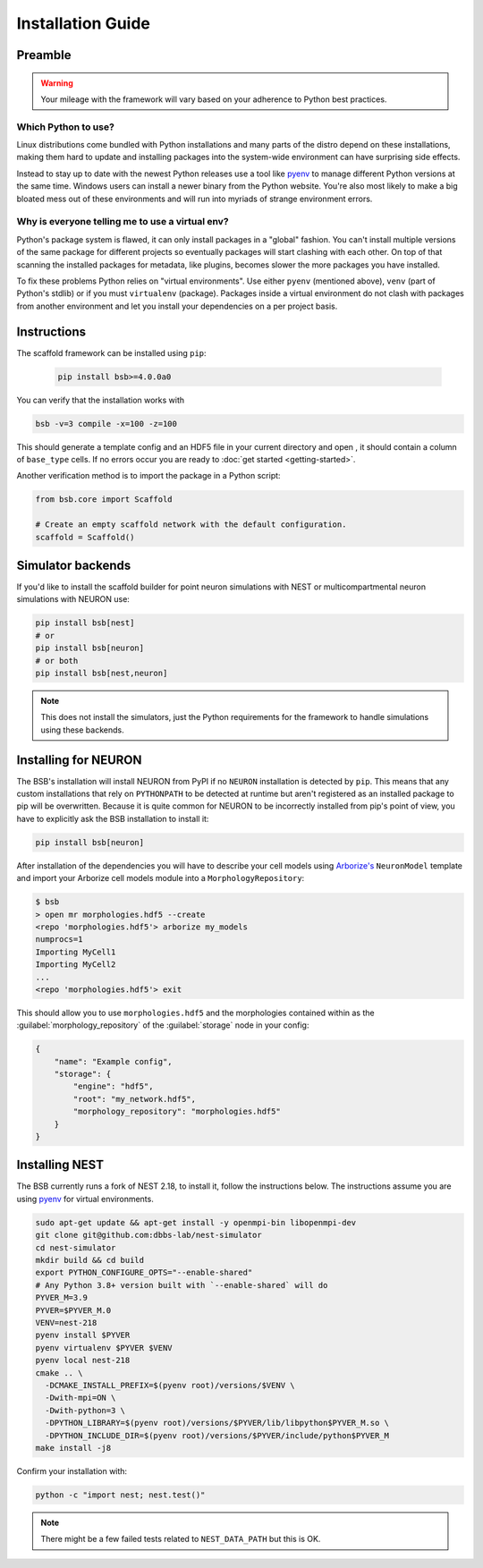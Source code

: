 ==================
Installation Guide
==================

Preamble
========



.. warning::

	Your mileage with the framework will vary based on your adherence to Python best
	practices.

Which Python to use?
--------------------

Linux distributions come bundled with Python installations and many parts of the
distro depend on these installations, making them hard to update and installing
packages into the system-wide environment can have surprising side effects.

Instead to stay up to date with the newest Python releases use a tool like
`pyenv <https://github.com/pyenv/pyenv#simple-python-version-management-pyenv>`_
to manage different Python versions at the same time. Windows users can install
a newer binary from the Python website. You're also most likely to make a big
bloated mess out of these environments and will run into myriads of strange
environment errors.

Why is everyone telling me to use a virtual env?
------------------------------------------------

Python's package system is flawed, it can only install packages in a "global"
fashion. You can't install multiple versions of the same package for different
projects so eventually packages will start clashing with each other. On top of
that scanning the installed packages for metadata, like plugins, becomes slower
the more packages you have installed.

To fix these problems Python relies on "virtual environments". Use either
``pyenv`` (mentioned above), ``venv`` (part of Python's stdlib) or if you must
``virtualenv`` (package). Packages inside a virtual environment do not clash
with packages from another environment and let you install your dependencies on
a per project basis.

Instructions
============

The scaffold framework can be installed using ``pip``:

  .. code-block:: bash

    pip install bsb>=4.0.0a0

You can verify that the installation works with

.. code-block:: bash

    bsb -v=3 compile -x=100 -z=100

This should generate a template config and an HDF5 file in your current directory and open
, it should contain a column of ``base_type`` cells. If no errors occur you are ready to
:doc:`get started <getting-started>`.

Another verification method is to import the package in a Python script:

.. code-block:: python

  from bsb.core import Scaffold

  # Create an empty scaffold network with the default configuration.
  scaffold = Scaffold()

Simulator backends
==================

If you'd like to install the scaffold builder for point neuron simulations with
NEST or multicompartmental neuron simulations with NEURON use:

.. code-block:: bash

  pip install bsb[nest]
  # or
  pip install bsb[neuron]
  # or both
  pip install bsb[nest,neuron]

.. note::

	This does not install the simulators, just the Python requirements for the
	framework to handle simulations using these backends.


Installing for NEURON
=====================

The BSB's installation will install NEURON from PyPI if no ``NEURON`` installation is
detected by ``pip``. This means that any custom installations that rely on ``PYTHONPATH``
to be detected at runtime but aren't registered as an installed package to pip will be
overwritten. Because it is quite common for NEURON to be incorrectly installed from pip's
point of view, you have to explicitly ask the BSB installation to install it:

.. code-block:: bash

    pip install bsb[neuron]

After installation of the dependencies you will have to describe your cell models using
`Arborize's <https://arborize.readthedocs.io>`_ ``NeuronModel`` template and import your
Arborize cell models module into a ``MorphologyRepository``:

.. code-block:: bash

    $ bsb
    > open mr morphologies.hdf5 --create
    <repo 'morphologies.hdf5'> arborize my_models
    numprocs=1
    Importing MyCell1
    Importing MyCell2
    ...
    <repo 'morphologies.hdf5'> exit

This should allow you to use ``morphologies.hdf5`` and the morphologies contained within
as the :guilabel:`morphology_repository` of the :guilabel:`storage` node in your config:

.. code-block:: json

    {
        "name": "Example config",
        "storage": {
            "engine": "hdf5",
            "root": "my_network.hdf5",
            "morphology_repository": "morphologies.hdf5"
        }
    }



Installing NEST
===============

The BSB currently runs a fork of NEST 2.18, to install it, follow the instructions below.
The instructions assume you are using `pyenv`_
for virtual environments.

.. code-block:: bash

  sudo apt-get update && apt-get install -y openmpi-bin libopenmpi-dev
  git clone git@github.com:dbbs-lab/nest-simulator
  cd nest-simulator
  mkdir build && cd build
  export PYTHON_CONFIGURE_OPTS="--enable-shared"
  # Any Python 3.8+ version built with `--enable-shared` will do
  PYVER_M=3.9
  PYVER=$PYVER_M.0
  VENV=nest-218
  pyenv install $PYVER
  pyenv virtualenv $PYVER $VENV
  pyenv local nest-218
  cmake .. \
    -DCMAKE_INSTALL_PREFIX=$(pyenv root)/versions/$VENV \
    -Dwith-mpi=ON \
    -Dwith-python=3 \
    -DPYTHON_LIBRARY=$(pyenv root)/versions/$PYVER/lib/libpython$PYVER_M.so \
    -DPYTHON_INCLUDE_DIR=$(pyenv root)/versions/$PYVER/include/python$PYVER_M
  make install -j8

Confirm your installation with:

.. code-block:: bash

  python -c "import nest; nest.test()"

.. note::

	There might be a few failed tests related to ``NEST_DATA_PATH`` but this is OK.
